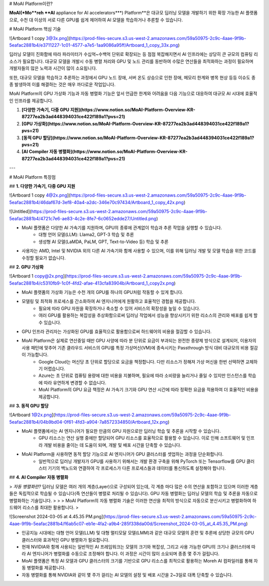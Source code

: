 # MoAI Platform이란?

**MoAI(*Mo**reh **AI** appliance for AI accelerators***) Platform**은 대규모 딥러닝 모델을 개발하기 위한 확장 가능한 AI 플랫폼으로, 수천 대 이상의 서로 다른 GPU를 쉽게 제어하여 AI 모델을 학습하거나 추론할 수 있습니다.

# MoAI Platform 핵심 기술

![Artboard 1 copy 3@3x.png](https://prod-files-secure.s3.us-west-2.amazonaws.com/59a50975-2c9c-4aae-9f9b-5eafac2881b4/e3711227-1c01-4577-a7e5-1aa9086a95ff/Artboard_1_copy_33x.png)

딥러닝 모델이 진화함에 따라 파라미터가 수십억~수백억 단위로 확장되는 등 점점 복잡해지면서 AI 인프라에는 상당히 큰 규모의 컴퓨팅 리소스가 필요합니다. 대규모 모델을 개발시 수동 병렬 처리와 GPU 및 노드 관리를 동반하여 수많은 연산들을 최적화하는 과정이 필요하며 개발자들의 많은 노력과 시간이 많이 소요됩니다.

또한, 대규모 모델을 학습하고 추론하는 과정에서 GPU 노드 장애, 서버 온도 상승으로 인한 장애, 메모리 한계와 병목 현상 등등 이슈도 종종 발생하여 이를 해결하는 것은 매우 까다로운 작업입니다.

MoAI Platform의 GPU 가상화 기능과 자동 병렬화 기능은 앞서 언급한 한계와 어려움을 다음 기능으로 대응하여 대규모 AI 시대에 효율적인 인프라를 제공합니다.

1. **[다양한 가속기, 다중 GPU 지원](https://www.notion.so/MoAI-Platform-Overview-KR-87277ea2b3ad448394031ce422f189a1?pvs=21)**
2. **[GPU 가상화](https://www.notion.so/MoAI-Platform-Overview-KR-87277ea2b3ad448394031ce422f189a1?pvs=21)**
3. **[동적 GPU 할당](https://www.notion.so/MoAI-Platform-Overview-KR-87277ea2b3ad448394031ce422f189a1?pvs=21)**
4. **[AI Compiler 자동 병렬화](https://www.notion.so/MoAI-Platform-Overview-KR-87277ea2b3ad448394031ce422f189a1?pvs=21)**

---

# MoAI Platform 특장점

## **1. 다양한 가속기, 다중 GPU 지원**

![Artboard 1 copy 4@2x.png](https://prod-files-secure.s3.us-west-2.amazonaws.com/59a50975-2c9c-4aae-9f9b-5eafac2881b4/46daf67d-3ef8-40a4-a2dc-346e70c97434/Artboard_1_copy_42x.png)

![Untitled](https://prod-files-secure.s3.us-west-2.amazonaws.com/59a50975-2c9c-4aae-9f9b-5eafac2881b4/4721c7e6-ae83-4c2e-8fe7-6c0652edde27/Untitled.png)

- MoAI 플랫폼은 다양한 AI 가속기를 지원하며, GPU의 종류에 관계없이 학습과 추론 작업을 실행할 수 있습니다.
    - 대형 언어 모델(LLM): Llama2, GPT-3 학습 및 추론
    - 생성형 AI 모델(LaMDA, PaLM, GPT, Text-to-Video 등) 학습 및 추론
- 사용자는 AMD, Intel 및 NVIDIA 외의 다른 AI 가속기와 함께 사용할 수 있으며, 이를 위해 딥러닝 개발 및 모델 학습을 위한 코드를 수정할 필요가 없습니다.

## **2. GPU 가상화**

![Artboard 1 copy@2x.png](https://prod-files-secure.s3.us-west-2.amazonaws.com/59a50975-2c9c-4aae-9f9b-5eafac2881b4/c5310fb9-1c0f-4fd2-afae-413cfa83904b/Artboard_1_copy2x.png)

- MoAI 플랫폼의 가상화 기능은 수천 개의 GPU를 하나의 GPU처럼 작동할 수 있게 합니다.
- 모델링 및 최적화 프로세스를 간소화하여 AI 엔지니어에게 원활하고 효율적인 경험을 제공합니다.
    - 필요에 따라 GPU 자원을 확장하거나 축소할 수 있어 서비스의 확장성을 높일 수 있습니다.
    - 여러 GPU를 활용하는 복잡성을 추상화함으로써 딥러닝 작업에서 성능을 향상시키기 위한 리소스의 관리와 배포를 쉽게 할 수 있습니다.
- GPU 인프라 관리자는 가상화된 GPU를 효율적으로 활용함으로써 하드웨어의 비용을 절감할 수 있습니다.
- MoAI Platform은 실제로 연산중일 때만 GPU 사양에 따라 분 단위로 요금이 부과되는 완전한 종량제 방식으로 설계되어, 이용자의 사용 패턴에 맞추어 기존 클라우드 서비스의 GPU를 특정 가상머신(VM)에 종속시키는 Passthrough 방식 대비 대규모의 비용 절감이 가능합니다.
    - Google Cloud는 머신당 초 단위로 할당으로 요금을 책정합니다. 다만 리소스가 정해져 가상 머신을 한번 선택하면 교체하기 어렵습니다.
    - Azure는 초 단위로 컴퓨팅 용량에 대한 비용을 지불하며, 필요에 따라 소비량을 늘리거나 줄일 수 있지만 인스턴스를 학습에 따라 유연하게 변경할 수 없습니다.
    - MoAI Platform의 GPU 요금 책정은 AI 가속기 크기와 GPU 연산 시간에 따라 정확한 요금을 적용하여 더 효율적인 비용을 제공합니다.

## **3. 동적 GPU 할당**

![Artboard 1@2x.png](https://prod-files-secure.s3.us-west-2.amazonaws.com/59a50975-2c9c-4aae-9f9b-5eafac2881b4/04b9bd04-0f61-4fd3-a904-7a8572334850/Artboard_12x.png)

- MoAI 플랫폼에서는 AI 엔지니어가 필요한 만큼의 GPU 자원으로만 딥러닝 학습 및 추론을 시작할 수 있습니다.
    - GPU 리소스는 연산 실행 중에만 할당되어 GPU 리소스를 효율적으로 활용할 수 있습니다. 이로 인해 소프트웨어 및 인프라 개발 비용을 줄이는 데 도움이 되며, 개발 및 배포 시간을 단축할 수 있습니다.
- MoAI Platform을 사용하면 동적 할당 기능으로 AI 엔지니어가 GPU 클러스터를 셋업하는 과정을 단순화합니다.
    - 일반적으로 딥러닝 개발자가 GPU를 사용하기 위해서는 개발 환경 구축을 위해 PyTorch 또는 Tensorflow를 GPU 클러스터 기기의 백노드와 연결하여 각 프로세스가 다른 프로세스들과 데이터를 통신하도록 설정해야 합니다.

## **4. AI Compiler 자동 병렬화**

> *자동 병렬화란?* 
딥러닝 모델은 여러 개의 계층(Layer)으로 구성되어 있는데, 각 계층 마다 많은 수의 연산을 포함하고 있으며 이러한 계층들은 독립적으로 학습될 수 있습니다(즉 연산들이 병렬로 처리될 수 있습니다). GPU 자동 병렬화는 딥러닝 모델의 학습 및 추론을 자동으로 병렬화하는 기술입니다.
> 
> 
> MoAI Platform의 자동 병렬화 기술은 이러한 연산을 최적의 방식으로 자동으로 분산시키고 병렬화하여 하드웨어 리소스를 최대한 활용합니다.
> 

![Screenshot 2024-03-05 at 4.45.35 PM.png](https://prod-files-secure.s3.us-west-2.amazonaws.com/59a50975-2c9c-4aae-9f9b-5eafac2881b4/f6ab5c07-eb1e-4fa2-a9b4-285f338da00d/Screenshot_2024-03-05_at_4.45.35_PM.png)

- 인공지능 시대에는 대형 언어 모델(LLM) 및 대형 멀티모달 모델(LMM)과 같은 대규모 모델의 훈련 및 추론에 상당한 규모의 GPU 클러스터와 효과적인 GPU 병렬화가 필요합니다.
- 현재 NVIDIA와 함께 사용되는 일반적인 AI 프레임워크는 모델의 크기와 복잡성, 그리고 사용 가능한 GPU의 크기나 클러스터에 따라 AI 엔지니어가 병렬화를 수동으로 조정해야 합니다. 이 과정은 시간이 많이 소요되며 종종 몇 주가 걸립니다.
- MoAI 플랫폼은 특정 AI 모델과 GPU 클러스터의 크기를 기반으로 GPU 리소스를 최적으로 활용하는 Moreh AI 컴파일러를 통해 자동 병렬화를 제공합니다.
- 자동 병렬화를 통해 NVIDIA와 같이 몇 주가 걸리는 AI 모델의 설정 및 배포 시간을 2~3일로 대폭 단축할 수 있습니다.